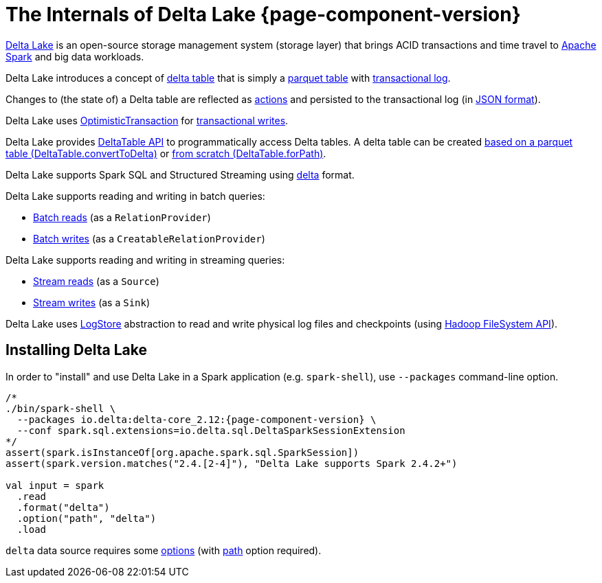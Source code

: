 = The Internals of Delta Lake {page-component-version}

https://delta.io/[Delta Lake] is an open-source storage management system (storage layer) that brings ACID transactions and time travel to https://spark.apache.org/[Apache Spark] and big data workloads.

Delta Lake introduces a concept of <<DeltaTable.adoc#, delta table>> that is simply a <<DeltaFileFormat.adoc#fileFormat, parquet table>> with <<DeltaLog.adoc#, transactional log>>.

Changes to (the state of) a Delta table are reflected as <<Action.adoc#, actions>> and persisted to the transactional log (in <<Action.adoc#json, JSON format>>).

Delta Lake uses <<OptimisticTransaction.adoc#, OptimisticTransaction>> for <<TransactionalWrite.adoc#, transactional writes>>.

Delta Lake provides <<DeltaTable.adoc#, DeltaTable API>> to programmatically access Delta tables. A delta table can be created <<DeltaTable.adoc#convertToDelta, based on a parquet table (DeltaTable.convertToDelta)>> or <<DeltaTable.adoc#forPath, from scratch (DeltaTable.forPath)>>.

Delta Lake supports Spark SQL and Structured Streaming using <<DeltaDataSource.adoc#DataSourceRegister, delta>> format.

Delta Lake supports reading and writing in batch queries:

* <<DeltaDataSource.adoc#RelationProvider, Batch reads>> (as a `RelationProvider`)

* <<DeltaDataSource.adoc#CreatableRelationProvider, Batch writes>> (as a `CreatableRelationProvider`)

Delta Lake supports reading and writing in streaming queries:

* <<DeltaDataSource.adoc#StreamSourceProvider, Stream reads>> (as a `Source`)

* <<DeltaDataSource.adoc#StreamSinkProvider, Stream writes>> (as a `Sink`)

Delta Lake uses <<DeltaLog.adoc#store, LogStore>> abstraction to read and write physical log files and checkpoints (using https://hadoop.apache.org/docs/current2/hadoop-project-dist/hadoop-common/filesystem/index.html[Hadoop FileSystem API]).

== Installing Delta Lake

In order to "install" and use Delta Lake in a Spark application (e.g. `spark-shell`), use `--packages` command-line option.

[source, scala]
----
/*
./bin/spark-shell \
  --packages io.delta:delta-core_2.12:{page-component-version} \
  --conf spark.sql.extensions=io.delta.sql.DeltaSparkSessionExtension
*/
assert(spark.isInstanceOf[org.apache.spark.sql.SparkSession])
assert(spark.version.matches("2.4.[2-4]"), "Delta Lake supports Spark 2.4.2+")

val input = spark
  .read
  .format("delta")
  .option("path", "delta")
  .load
----

`delta` data source requires some <<DeltaOptions.adoc#, options>> (with <<options.adoc#path, path>> option required).
